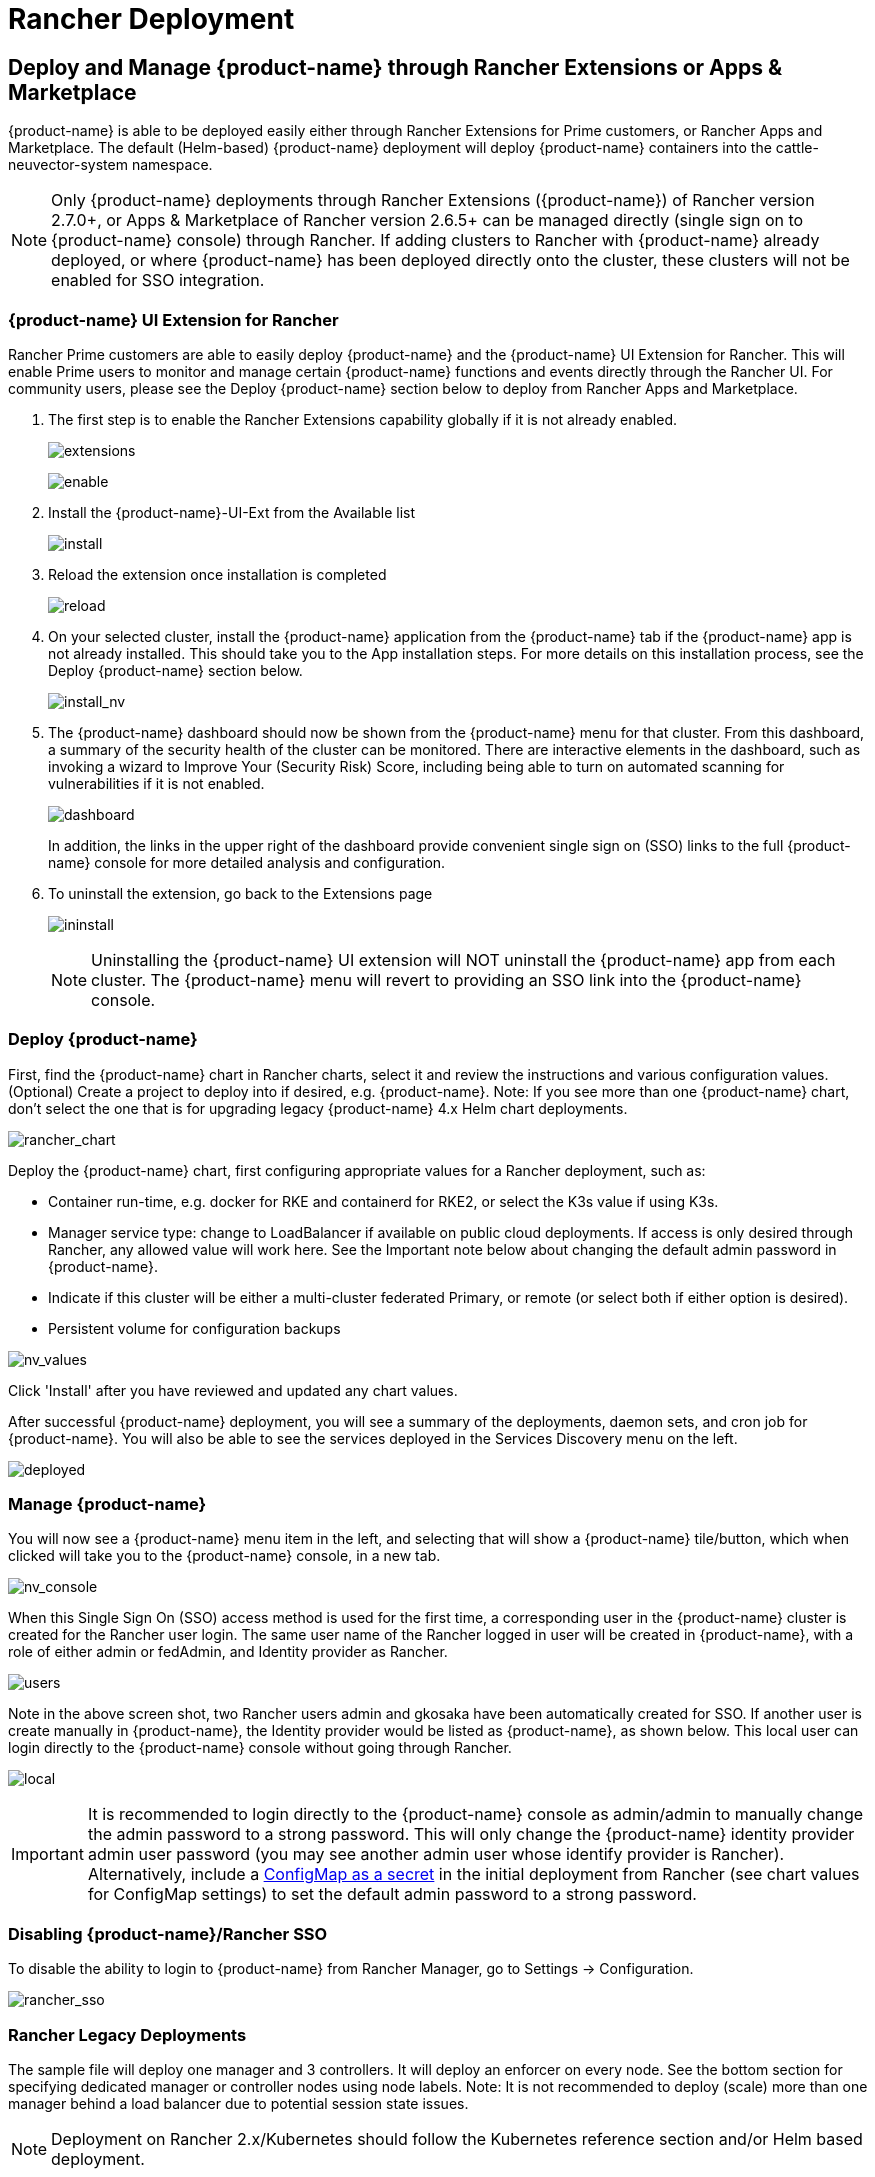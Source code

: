 = Rancher Deployment
:page-opendocs-origin: /02.deploying/03.rancher/03.rancher.md
:page-opendocs-slug: /deploying/rancher

== Deploy and Manage {product-name} through Rancher Extensions or Apps & Marketplace

{product-name} is able to be deployed easily either through Rancher Extensions for Prime customers, or Rancher Apps and Marketplace. The default (Helm-based) {product-name} deployment will deploy {product-name} containers into the cattle-neuvector-system namespace.

[NOTE]
====
Only {product-name} deployments through Rancher Extensions ({product-name}) of Rancher version 2.7.0+, or Apps & Marketplace of Rancher version 2.6.5+ can be managed directly (single sign on to {product-name} console) through Rancher. If adding clusters to Rancher with {product-name} already deployed, or where {product-name} has been deployed directly onto the cluster, these clusters will not be enabled for SSO integration.
====

=== {product-name} UI Extension for Rancher

Rancher Prime customers are able to easily deploy {product-name} and the {product-name} UI Extension for Rancher. This will enable Prime users to monitor and manage certain {product-name} functions and events directly through the Rancher UI. For community users, please see the Deploy {product-name} section below to deploy from Rancher Apps and Marketplace.

. The first step is to enable the Rancher Extensions capability globally if it is not already enabled.
+
--
image:ui0_extensions.png[extensions]

image:ui1_enable.png[enable]
--
. Install the {product-name}-UI-Ext from the Available list
+
--
image:ui2_installext.png[install]
--
. Reload the extension once installation is completed
+
--
image:ui3reload.png[reload]
--
. On your selected cluster, install the {product-name} application from the {product-name} tab if the {product-name} app is not already installed. This should take you to the App installation steps. For more details on this installation process, see the Deploy {product-name} section below.
+
--
image:ui5installnv.png[install_nv]
--
. The {product-name} dashboard should now be shown from the {product-name} menu for that cluster. From this dashboard, a summary of the security health of the cluster can be monitored. There are interactive elements in the dashboard, such as invoking a wizard to Improve Your (Security Risk) Score, including being able to turn on automated scanning for vulnerabilities if it is not enabled.
+
--
image:ui6dashboard.png[dashboard]

In addition, the links in the upper right of the dashboard provide convenient single sign on (SSO) links to the full {product-name} console for more detailed analysis and configuration.
--
. To uninstall the extension, go back to the Extensions page
+
--
image:ui7uninstall.png[ininstall]

[NOTE]
====
Uninstalling the {product-name} UI extension will NOT uninstall the {product-name} app from each cluster. The {product-name} menu will revert to providing an SSO link into the {product-name} console.
====
--

=== Deploy {product-name}

First, find the {product-name} chart in Rancher charts, select it and review the instructions and various configuration values. (Optional) Create a project to deploy into if desired, e.g. {product-name}. Note: If you see more than one {product-name} chart, don't select the one that is for upgrading legacy {product-name} 4.x Helm chart deployments.

image:rancher_chart.png[rancher_chart]

Deploy the {product-name} chart, first configuring appropriate values for a Rancher deployment, such as:

* Container run-time, e.g. docker for RKE and containerd for RKE2, or select the K3s value if using K3s.
* Manager service type: change to LoadBalancer if available on public cloud deployments. If access is only desired through Rancher, any allowed value will work here. See the Important note below about changing the default admin password in {product-name}.
* Indicate if this cluster will be either a multi-cluster federated Primary, or remote (or select both if either option is desired).
* Persistent volume for configuration backups

image:rancher_chart_values.png[nv_values]

Click 'Install' after you have reviewed and updated any chart values.

After successful {product-name} deployment, you will see a summary of the deployments, daemon sets, and cron job for {product-name}. You will also be able to see the services deployed in the Services Discovery menu on the left.

image:nv_deployed.png[deployed]

=== Manage {product-name}

You will now see a {product-name} menu item in the left, and selecting that will show a {product-name} tile/button, which when clicked will take you to the {product-name} console, in a new tab.

image:nv_access.png[nv_console]

When this Single Sign On (SSO) access method is used for the first time, a corresponding user in the {product-name} cluster is created for the Rancher user login. The same user name of the Rancher logged in user will be created in {product-name}, with a role of either admin or fedAdmin, and Identity provider as Rancher.

image:nv_admin.png[users]

Note in the above screen shot, two Rancher users admin and gkosaka have been automatically created for SSO. If another user is create manually in {product-name}, the Identity provider would be listed as {product-name}, as shown below. This local user can login directly to the {product-name} console without going through Rancher.

image:local_admin.png[local]

[IMPORTANT]
====
It is recommended to login directly to the {product-name} console as admin/admin to manually change the admin password to a strong password. This will only change the {product-name} identity provider admin user password (you may see another admin user whose identify provider is Rancher). Alternatively, include a xref:configmap.adoc#_protect_sensitive_data_using_a_secret[ConfigMap as a secret] in the initial deployment from Rancher (see chart values for ConfigMap settings) to set the default admin password to a strong password.
====

=== Disabling {product-name}/Rancher SSO

To disable the ability to login to {product-name} from Rancher Manager, go to Settings -> Configuration.

image:rancher_sso.png[rancher_sso]

=== Rancher Legacy Deployments

The sample file will deploy one manager and 3 controllers. It will deploy an enforcer on every node. See the bottom section for specifying dedicated manager or controller nodes using node labels. Note: It is not recommended to deploy (scale) more than one manager behind a load balancer due to potential session state issues.

[NOTE]
====
Deployment on Rancher 2.x/Kubernetes should follow the Kubernetes reference section and/or Helm based deployment.
====

. Deploy the catalog docker-compose-dist.yml, controllers will be deployed on the labelled nodes, enforcers will be deployed on the rest of nodes. (The sample file can be modified so that enforcers are only deployed to the specified nodes.)
. Pick one of controllers for the manager to connect to. Modify the manager's catalog file docker-compose-manager.yml, set CTRL_SERVER_IP to the controller's IP, then deploy the manager catalog.

Here are the sample compose files. If you wish to only deploy one or two of the components just use that section of the file.

Rancher Manager/Controller/Enforcer Compose Sample File:

[,yaml]
----
manager:
   scale: 1
   image: neuvector/manager
   restart: always
   environment:
     - CTRL_SERVER_IP=controller
   ports:
     - 8443:8443
controller:
   scale: 3
   image: neuvector/controller
   restart: always
   privileged: true
   environment:
     - CLUSTER_JOIN_ADDR=controller
   volumes:
     - /var/run/docker.sock:/var/run/docker.sock
     - /proc:/host/proc:ro
     - /sys/fs/cgroup:/host/cgroup:ro
     - /var/neuvector:/var/neuvector
enforcer:
   image: neuvector/enforcer
   pid: host
   restart: always
   privileged: true
   environment:
     - CLUSTER_JOIN_ADDR=controller
   volumes:
     - /lib/modules:/lib/modules
     - /var/run/docker.sock:/var/run/docker.sock
     - /proc:/host/proc:ro
     - /sys/fs/cgroup/:/host/cgroup/:ro
   labels:
     io.rancher.scheduler.global: true
----

== Deploy Without Privileged Mode

On some systems, deployment without using privileged mode is supported. These systems must support the ability to add capabilities using the cap_add setting and to set the apparmor profile.

See the sections on deployment with Docker-Compose, Docker UCP/Datacenter for sample compose files.

Here is a sample Rancher compose file for deployment without privileged mode:

[,yaml]
----
manager:
   scale: 1
   image: neuvector/manager
   restart: always
   environment:
     - CTRL_SERVER_IP=controller
   ports:
     - 8443:8443
controller:
   scale: 3
   image: neuvector/controller
   pid: host
   restart: always
   cap_add:
     - SYS_ADMIN
     - NET_ADMIN
     - SYS_PTRACE
   security_opt:
     - apparmor=unconfined
     - seccomp=unconfined
     - label=disable
   environment:
     - CLUSTER_JOIN_ADDR=controller
   volumes:
     - /var/run/docker.sock:/var/run/docker.sock
     - /proc:/host/proc:ro
     - /sys/fs/cgroup:/host/cgroup:ro
     - /var/neuvector:/var/neuvector
enforcer:
   image: neuvector/enforcer
   pid: host
   restart: always
   cap_add:
     - SYS_ADMIN
     - NET_ADMIN
     - SYS_PTRACE
     - IPC_LOCK
   security_opt:
     - apparmor=unconfined
     - seccomp=unconfined
     - label=disable
   environment:
     - CLUSTER_JOIN_ADDR=controller
   volumes:
     - /lib/modules:/lib/modules
     - /var/run/docker.sock:/var/run/docker.sock
     - /proc:/host/proc:ro
     - /sys/fs/cgroup/:/host/cgroup/:ro
   labels:
     io.rancher.scheduler.global: true
----

== Using Node Labels for Manager and Controller Nodes

To control which nodes the Manager and Controller are deployed on, label each node. Pick the nodes where the controllers are to be deployed. Label them with "nvcontroller=true". (With the current sample file, no more than one controller can run on the same node.).

For the manager node, label it "`nvmanager=true`".

Add labels in the yaml file. For example for the manager:

[,yaml]
----
   labels:
     io.rancher.scheduler.global: true
     io.rancher.scheduler.affinity:host_label: "nvmanager=true"
----

For the controller:

[,yaml]
----
   labels:
     io.rancher.scheduler.global: true
     io.rancher.scheduler.affinity:host_label: "nvcontroller=true"
----

For the enforcer, to prevent it from running on a controller node (if desired):

[,yaml]
----
  labels:
     io.rancher.scheduler.global: true
     io.rancher.scheduler.affinity:host_label_ne: "nvcontroller=true"
----
